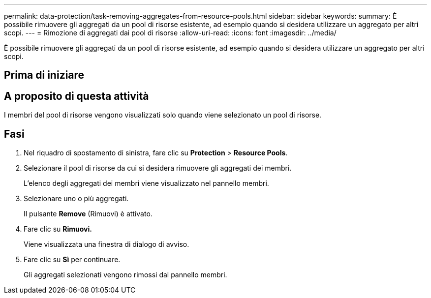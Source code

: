 ---
permalink: data-protection/task-removing-aggregates-from-resource-pools.html 
sidebar: sidebar 
keywords:  
summary: È possibile rimuovere gli aggregati da un pool di risorse esistente, ad esempio quando si desidera utilizzare un aggregato per altri scopi. 
---
= Rimozione di aggregati dai pool di risorse
:allow-uri-read: 
:icons: font
:imagesdir: ../media/


[role="lead"]
È possibile rimuovere gli aggregati da un pool di risorse esistente, ad esempio quando si desidera utilizzare un aggregato per altri scopi.



== Prima di iniziare



== A proposito di questa attività

I membri del pool di risorse vengono visualizzati solo quando viene selezionato un pool di risorse.



== Fasi

. Nel riquadro di spostamento di sinistra, fare clic su *Protection* > *Resource Pools*.
. Selezionare il pool di risorse da cui si desidera rimuovere gli aggregati dei membri.
+
L'elenco degli aggregati dei membri viene visualizzato nel pannello membri.

. Selezionare uno o più aggregati.
+
Il pulsante *Remove* (Rimuovi) è attivato.

. Fare clic su *Rimuovi.*
+
Viene visualizzata una finestra di dialogo di avviso.

. Fare clic su *Sì* per continuare.
+
Gli aggregati selezionati vengono rimossi dal pannello membri.


